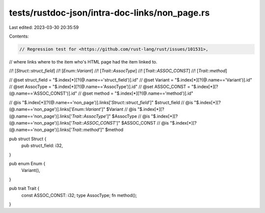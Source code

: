 tests/rustdoc-json/intra-doc-links/non_page.rs
==============================================

Last edited: 2023-03-30 20:35:59

Contents:

.. code-block:: rs

    // Regression test for <https://github.com/rust-lang/rust/issues/101531>,
// where links where to the item who's HTML page had the item linked to.

//! [`Struct::struct_field`]
//! [`Enum::Variant`]
//! [`Trait::AssocType`]
//! [`Trait::ASSOC_CONST`]
//! [`Trait::method`]

// @set struct_field = "$.index[*][?(@.name=='struct_field')].id"
// @set Variant = "$.index[*][?(@.name=='Variant')].id"
// @set AssocType = "$.index[*][?(@.name=='AssocType')].id"
// @set ASSOC_CONST = "$.index[*][?(@.name=='ASSOC_CONST')].id"
// @set method = "$.index[*][?(@.name=='method')].id"

// @is "$.index[*][?(@.name=='non_page')].links['`Struct::struct_field`']" $struct_field
// @is "$.index[*][?(@.name=='non_page')].links['`Enum::Variant`']" $Variant
// @is "$.index[*][?(@.name=='non_page')].links['`Trait::AssocType`']" $AssocType
// @is "$.index[*][?(@.name=='non_page')].links['`Trait::ASSOC_CONST`']" $ASSOC_CONST
// @is "$.index[*][?(@.name=='non_page')].links['`Trait::method`']" $method

pub struct Struct {
    pub struct_field: i32,
}

pub enum Enum {
    Variant(),
}

pub trait Trait {
    const ASSOC_CONST: i32;
    type AssocType;
    fn method();
}


